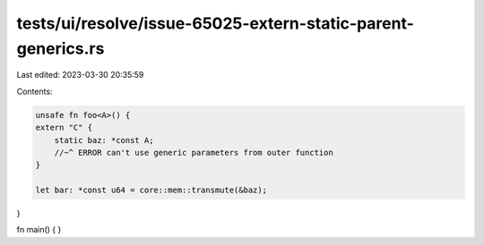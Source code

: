 tests/ui/resolve/issue-65025-extern-static-parent-generics.rs
=============================================================

Last edited: 2023-03-30 20:35:59

Contents:

.. code-block:: rs

    unsafe fn foo<A>() {
    extern "C" {
        static baz: *const A;
        //~^ ERROR can't use generic parameters from outer function
    }

    let bar: *const u64 = core::mem::transmute(&baz);
}

fn main() { }


